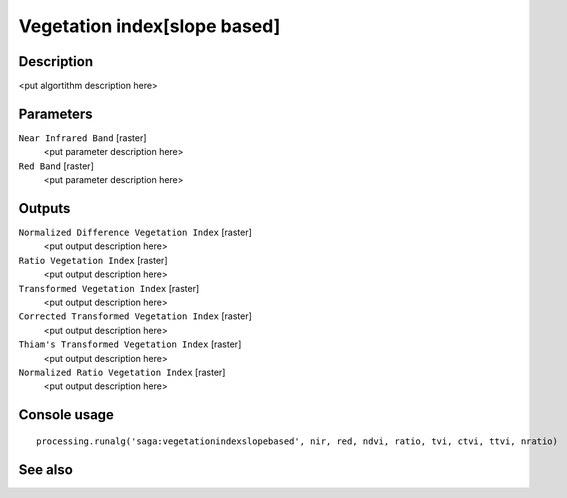 Vegetation index[slope based]
=============================

Description
-----------

<put algortithm description here>

Parameters
----------

``Near Infrared Band`` [raster]
  <put parameter description here>

``Red Band`` [raster]
  <put parameter description here>

Outputs
-------

``Normalized Difference Vegetation Index`` [raster]
  <put output description here>

``Ratio Vegetation Index`` [raster]
  <put output description here>

``Transformed Vegetation Index`` [raster]
  <put output description here>

``Corrected Transformed Vegetation Index`` [raster]
  <put output description here>

``Thiam's Transformed Vegetation Index`` [raster]
  <put output description here>

``Normalized Ratio Vegetation Index`` [raster]
  <put output description here>

Console usage
-------------

::

  processing.runalg('saga:vegetationindexslopebased', nir, red, ndvi, ratio, tvi, ctvi, ttvi, nratio)

See also
--------

